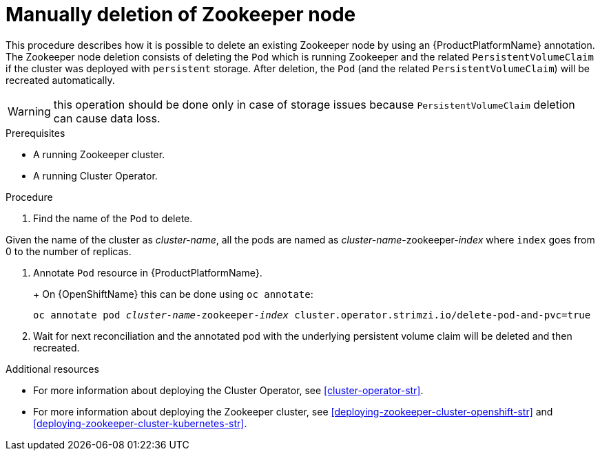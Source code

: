 // Module included in the following assemblies:
//
// assembly-todo.adoc

[id='proc-manual-delete-pod-pvc-zookeeper-{context}']
= Manually deletion of Zookeeper node

This procedure describes how it is possible to delete an existing Zookeeper node by using an {ProductPlatformName} annotation.
The Zookeeper node deletion consists of deleting the `Pod` which is running Zookeeper and the related `PersistentVolumeClaim` if the cluster was deployed with `persistent` storage.
After deletion, the `Pod` (and the related `PersistentVolumeClaim`) will be recreated automatically.

WARNING: this operation should be done only in case of storage issues because `PersistentVolumeClaim` deletion can cause data loss.

.Prerequisites

* A running Zookeeper cluster.
* A running Cluster Operator.

.Procedure

. Find the name of the `Pod` to delete.

Given the name of the cluster as _cluster-name_, all the pods are named as _cluster-name_-zookeeper-_index_ where `index` goes from 0 to the number of replicas.

. Annotate `Pod` resource in {ProductPlatformName}.
+
ifdef::Kubernetes[]
On {KubernetesName} this can be done using `kubectl annotate`:
[source,shell,subs=+quotes]
kubectl annotate pod _cluster-name_-zookeeper-_index_ cluster.operator.strimzi.io/delete-pod-and-pvc=true
endif::Kubernetes[]
+
On {OpenShiftName} this can be done using `oc annotate`:
[source,shell,subs=+quotes]
oc annotate pod _cluster-name_-zookeeper-_index_ cluster.operator.strimzi.io/delete-pod-and-pvc=true
+
. Wait for next reconciliation and the annotated pod with the underlying persistent volume claim will be deleted and then recreated.

.Additional resources

* For more information about deploying the Cluster Operator, see xref:cluster-operator-str[].
* For more information about deploying the Zookeeper cluster, see xref:deploying-zookeeper-cluster-openshift-str[] and xref:deploying-zookeeper-cluster-kubernetes-str[].